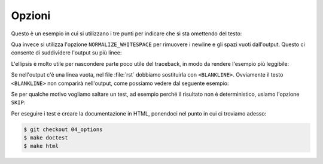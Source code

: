 Opzioni
=======

Questo è un esempio in cui si utilizzano i tre
punti per indicare che si sta omettendo del testo:

.. doctest::

   >>> import statistics
   >>> dir(statistics)
   ['Decimal', 'Fraction', 'StatisticsError', ..., 'variance']

Qua invece si utilizza l'opzione ``NORMALIZE_WHITESPACE``
per rimuovere i newline e gli spazi vuoti dall'output.
Questo ci consente di suddividere l'output su più linee:

.. doctest::
   :options: +NORMALIZE_WHITESPACE

   >>> import statistics
   >>> dir(statistics)
   ['Decimal',
    'Fraction',
    'StatisticsError',
       ...
    'variance']

L'ellipsis è molto utile per nascondere parte
poco utile del traceback, in modo da rendere l'esempio
più leggibile:

.. doctest::

   >>> print(z)
   Traceback (most recent call last):
       ...
   NameError: name 'z' is not defined

Se nell'output c'è una linea vuota, nel file
:file:`rst` dobbiamo sostituirla con ``<BLANKLINE>``.
Ovviamente il testo ``<BLANKLINE>`` non comparirà
nell'output, come possiamo vedere dal seguente esempio:

.. doctest::

   >>> print('\nPython 3')
   <BLANKLINE>
   Python 3


Se per qualche motivo vogliamo saltare un test,
ad esempio perché il risultato non è deterministico,
usiamo l'opzione ``SKIP``:

.. doctest::

   >>> import random
   >>> random.randrange(1000)  # doctest: +SKIP
   996

Per eseguire i test e creare la documentazione in
HTML, ponendoci nel punto in cui ci troviamo adesso:

.. code-block:: shell

   $ git checkout 04_options
   $ make doctest
   $ make html
